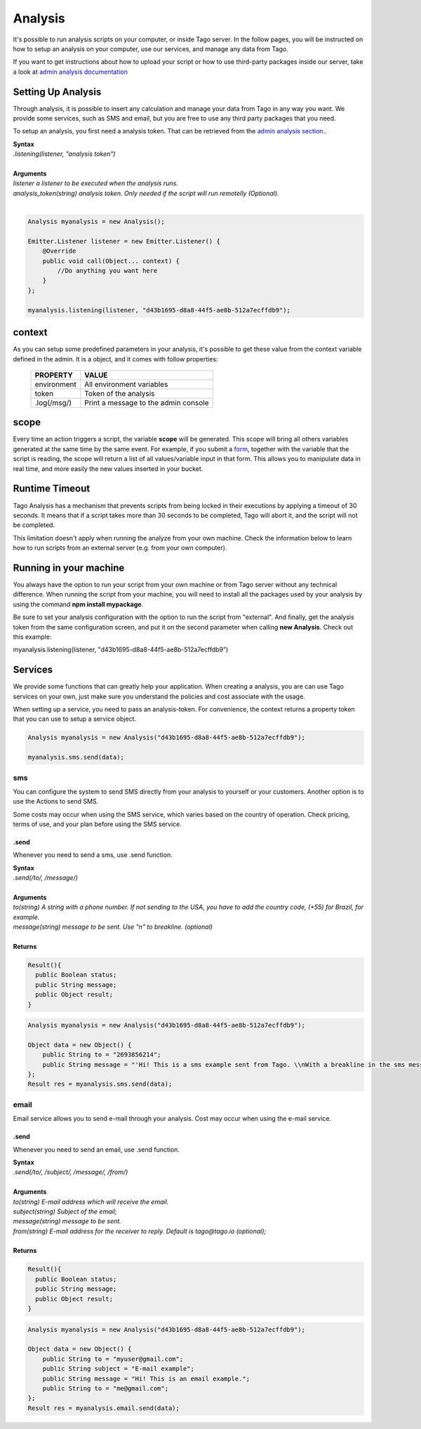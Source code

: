 ********
Analysis
********
It's possible to run analysis scripts on your computer, or inside Tago server. In the follow pages, you will be instructed on how to setup an analysis on your computer, use our services, and manage any data from Tago.

If you want to get instructions about how to upload your script or how to use third-party packages inside our server, take a look at `admin analysis documentation <http://docs.tago.io/en/latest/analysis.html>`_

Setting Up Analysis
*******************
Through analysis, it is possible to insert any calculation and manage your data from Tago in any way you want. We provide some services, such as SMS and email, but you are free to use any third party packages that you need.

To setup an analysis, you first need a analysis token. That can be retrieved from the `admin analysis section. <http://docs.tago.io/en/latest/analysis.html#setting-up-analysis>`_.

| **Syntax**
| *.listening(listener, "analysis token")*
|
| **Arguments**
| *listener a listener to be executed when the analysis runs.*
| *analysis_token(string) analysis token. Only needed if the script will run remotelly (Optional).*
|

.. code-block:: java

    Analysis myanalysis = new Analysis();
        
    Emitter.Listener listener = new Emitter.Listener() {
        @Override
        public void call(Object... context) {
            //Do anything you want here
        }
    };
    
    myanalysis.listening(listener, "d43b1695-d8a8-44f5-ae8b-512a7ecffdb9");


context
*******
As you can setup some predefined parameters in your analysis, it's possible to get these value from the context variable defined in the admin. It is a object, and it comes with follow properties:

    +----------------+--------------------------------------+
    | PROPERTY       |  VALUE                               |
    +================+======================================+
    | environment    | All environment variables            |
    +----------------+--------------------------------------+
    | token          | Token of the analysis                |
    +----------------+--------------------------------------+
    | .log(/msg/)    | Print a message to the admin console |
    +----------------+--------------------------------------+

scope
*****
Every time an action triggers a script, the variable **scope** will be generated. This scope will bring all others variables generated at the same time by the same event. For example, if you submit a `form <http://docs.tago.io/en/latest/dashboard.html#widget-form>`_, together with the variable that the script is reading, the scope will return a list of all values/variable input in that form. This allows you to manipulate data in real time, and more easily the new values inserted in your bucket.

Runtime Timeout
***************
Tago Analysis has a mechanism that prevents scripts from being locked in their executions by applying a timeout of 30 seconds. It means that if a script takes more than 30 seconds to be completed, Tago will abort it, and the script will not be completed.

This limitation doesn't apply when running the analyze from your own machine.  Check the information below to learn how to run scripts from an external server (e.g. from your own computer).

Running in your machine
***********************
You always have the option to run your script from your own machine or from Tago server without any technical difference. When running the script from your machine, you will need to install all the packages used by your analysis by using the command  **npm install mypackage**.

Be sure to set your analysis configuration with the option to run the script from "external". 
And finally, get the analysis token from the same configuration screen, and put it on the second parameter when calling  **new Analysis**. Check out this example:

myanalysis.listening(listener, "d43b1695-d8a8-44f5-ae8b-512a7ecffdb9")


Services
********
We provide some functions that can greatly help your application. When creating a analysis, you are can use Tago services on your own, just make sure you understand the policies and cost associate with the usage.

When setting up a service, you need to pass an analysis-token. For convenience, the context returns a property token that you can use to setup a service object.


.. code-block:: java

    Analysis myanalysis = new Analysis("d43b1695-d8a8-44f5-ae8b-512a7ecffdb9");

    myanalysis.sms.send(data);

sms
===
You can configure the system to send SMS directly from your analysis to yourself or your customers. Another option is to use the Actions to send SMS.

Some costs may occur when using the SMS service, which varies based on the country of operation. Check pricing, terms of use, and your plan before using the SMS service.

.send
-----
Whenever you need to send a sms, use .send function.

| **Syntax**
| *.send(/to/, /message/)*
|
| **Arguments**
| *to(string) A string with a phone number. If not sending to the USA, you have to add the country code, (+55) for Brazil, for example.*
| *message(string) message to be sent. Use "\n" to breakline. (optional)*
|
| **Returns**

.. code-block:: java

    Result(){
      public Boolean status;
      public String message;
      public Object result;
    }


.. code-block:: java

    Analysis myanalysis = new Analysis("d43b1695-d8a8-44f5-ae8b-512a7ecffdb9");

    Object data = new Object() {
        public String to = "2693856214";
        public String message = "'Hi! This is a sms example sent from Tago. \\nWith a breakline in the sms message.";
    };
    Result res = myanalysis.sms.send(data);


email
=====
Email service allows you to send e-mail through your analysis.  Cost may occur when using the e-mail service.

.send
-----
Whenever you need to send an email, use .send function.

| **Syntax**
| *.send(/to/, /subject/, /message/, /from/)*
|
| **Arguments**
| *to(string) E-mail address which will receive the email.*
| *subject(string) Subject of the email;*
| *message(string) message to be sent.*
| *from(string) E-mail address for the receiver to reply. Default is tago@tago.io (optional);*
|
| **Returns**

.. code-block:: java

    Result(){
      public Boolean status;
      public String message;
      public Object result;
    }


.. code-block:: java

    Analysis myanalysis = new Analysis("d43b1695-d8a8-44f5-ae8b-512a7ecffdb9");

    Object data = new Object() {
        public String to = "myuser@gmail.com";
        public String subject = "E-mail example";
        public String message = "Hi! This is an email example.";
        public String to = "me@gmail.com";
    };
    Result res = myanalysis.email.send(data);

